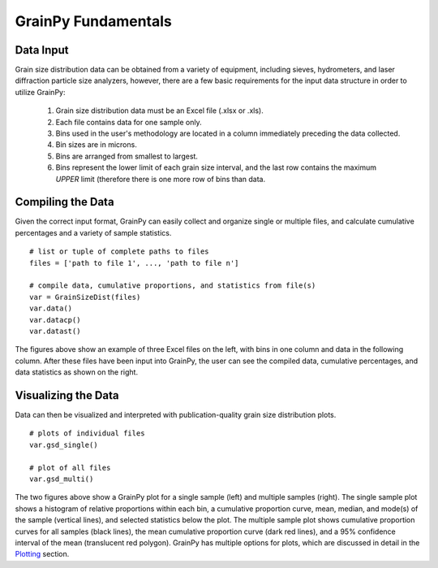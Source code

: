 .. GrainPy documentation master file, created by
   sphinx-quickstart on Tue Mar 29 20:33:40 2022.
   You can adapt this file completely to your liking, but it should at least
   contain the root `toctree` directive.

GrainPy Fundamentals
=====================

Data Input
-----------

Grain size distribution data can be obtained from a variety of equipment, including sieves, hydrometers, and laser diffraction particle size analyzers, however, there are a few basic requirements for the input data structure in order to utilize GrainPy:

   1. Grain size distribution data must be an Excel file (.xlsx or .xls).

   2. Each file contains data for one sample only.

   3. Bins used in the user's methodology are located in a column immediately preceding the data collected. 

   4. Bin sizes are in microns.

   5. Bins are arranged from smallest to largest.

   6. Bins represent the lower limit of each grain size interval, and the last row contains the maximum *UPPER* limit (therefore there is one more row of bins than data.


Compiling the Data
-------------------
Given the correct input format, GrainPy can easily collect and organize single or multiple files, and calculate cumulative percentages and a variety of sample statistics.

::

   # list or tuple of complete paths to files
   files = ['path to file 1', ..., 'path to file n']
   
   # compile data, cumulative proportions, and statistics from file(s)
   var = GrainSizeDist(files)
   var.data()
   var.datacp()
   var.datast()


.. figure:: https://i.imgur.com/XtCbxh2.png
    :align: center
    :height: 400px
    :figclass: align-center

The figures above show an example of three Excel files on the left, with bins in one column and data in the following column. After these files have been input into GrainPy, the user can see the compiled data, cumulative percentages, and data statistics as shown on the right.




Visualizing the Data
---------------------

Data can then be visualized and interpreted with publication-quality grain size distribution plots.

::

   # plots of individual files
   var.gsd_single()
   
   # plot of all files
   var.gsd_multi()


.. figure:: https://i.imgur.com/ZFmjpiz.png
    :align: center
    :height: 400px
    :figclass: align-center

The two figures above show a GrainPy plot for a single sample (left) and multiple samples (right). The single sample plot shows a histogram of relative proportions within each bin, a cumulative proportion curve, mean, median, and mode(s) of the sample (vertical lines), and selected statistics below the plot. The multiple sample plot shows cumulative proportion curves for all samples (black lines), the mean cumulative proportion curve (dark red lines), and a 95% confidence interval of the mean (translucent red polygon). GrainPy has multiple options for plots, which are discussed in detail in the `Plotting <https://grainpy.readthedocs.io/en/latest/tutorials/plots.html>`_ section.
